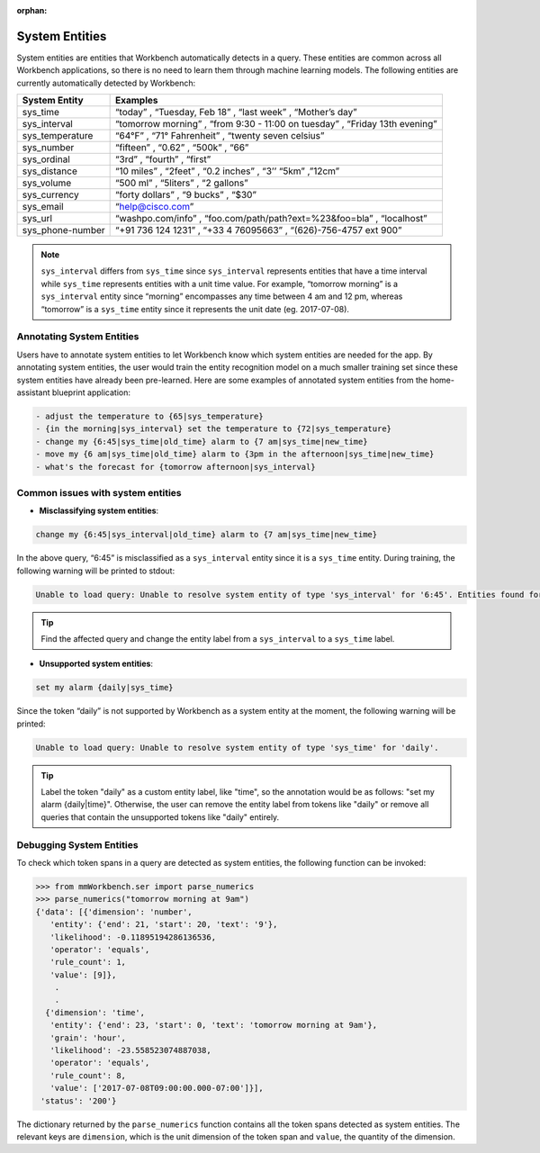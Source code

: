 :orphan:

System Entities
===============

System entities are entities that Workbench automatically detects in a
query. These entities are common across all Workbench applications, so
there is no need to learn them through machine learning models. The
following entities are currently automatically detected by Workbench:

+-----------------+------------------------------------------------------------+
| System Entity   | Examples                                                   |
+=================+============================================================+
| sys_time        | “today” , “Tuesday, Feb 18” , “last week” , “Mother’s      |
|                 | day”                                                       |
+-----------------+------------------------------------------------------------+
| sys_interval    | “tomorrow morning” , “from 9:30 - 11:00 on tuesday” ,      |
|                 | “Friday 13th evening”                                      |
+-----------------+------------------------------------------------------------+
| sys_temperature | “64°F” , “71° Fahrenheit” , “twenty seven celsius”         |
+-----------------+------------------------------------------------------------+
| sys_number      | “fifteen” , “0.62” , “500k” , “66”                         |
+-----------------+------------------------------------------------------------+
| sys_ordinal     | “3rd” , “fourth” , “first”                                 |
+-----------------+------------------------------------------------------------+
| sys_distance    | “10 miles” , “2feet” , “0.2 inches” , “3’’ “5km” ,”12cm”   |
+-----------------+------------------------------------------------------------+
| sys_volume      | “500 ml” , “5liters” , “2 gallons”                         |
+-----------------+------------------------------------------------------------+
| sys_currency    | “forty dollars” , “9 bucks” , “$30”                        |
+-----------------+------------------------------------------------------------+
| sys_email       | “help@cisco.com”                                           |
+-----------------+------------------------------------------------------------+
| sys_url         | “washpo.com/info” , “foo.com/path/path?ext=%23&foo=bla” ,  |
|                 | “localhost”                                                |
+-----------------+------------------------------------------------------------+
| sys_phone-number| “+91 736 124 1231” , “+33 4 76095663” , “(626)-756-4757    |
|                 | ext 900”                                                   |
+-----------------+------------------------------------------------------------+

.. note::

   ``sys_interval`` differs from ``sys_time`` since
   ``sys_interval`` represents entities that have a time interval while
   ``sys_time`` represents entities with a unit time value. For example,
   “tomorrow morning” is a ``sys_interval`` entity since “morning”
   encompasses any time between 4 am and 12 pm, whereas “tomorrow” is a
   ``sys_time`` entity since it represents the unit date (eg. 2017-07-08).

Annotating System Entities
--------------------------

Users have to annotate system entities to let Workbench know which system
entities are needed for the app. By annotating system entities,
the user would train the entity recognition model on a much smaller
training set since these system entities have already been pre-learned.
Here are some examples of annotated system entities from the
home-assistant blueprint application:

.. code-block:: text

    - adjust the temperature to {65|sys_temperature}
    - {in the morning|sys_interval} set the temperature to {72|sys_temperature}
    - change my {6:45|sys_time|old_time} alarm to {7 am|sys_time|new_time}
    - move my {6 am|sys_time|old_time} alarm to {3pm in the afternoon|sys_time|new_time}
    - what's the forecast for {tomorrow afternoon|sys_interval}

Common issues with system entities
----------------------------------

-  **Misclassifying system entities**:

.. code-block:: text

    change my {6:45|sys_interval|old_time} alarm to {7 am|sys_time|new_time}

In the above query, “6:45” is misclassified as a ``sys_interval``
entity since it is a ``sys_time`` entity. During training, the following
warning will be printed to stdout:

.. code-block:: text

    Unable to load query: Unable to resolve system entity of type 'sys_interval' for '6:45'. Entities found for the following types ['sys_time']

.. tip::
   Find the affected query and change the entity label from a ``sys_interval`` to a ``sys_time`` label.

-  **Unsupported system entities**:

.. code-block:: text

    set my alarm {daily|sys_time}

Since the token “daily” is not supported by Workbench as a system entity
at the moment, the following warning will be printed:

.. code-block:: text

    Unable to load query: Unable to resolve system entity of type 'sys_time' for 'daily'.

.. tip::
   Label the token "daily" as a custom entity label, like "time", so the annotation would be as follows: "set my alarm {daily|time}".
   Otherwise, the user can remove the entity label from tokens like "daily" or remove all queries that contain the unsupported tokens like "daily" entirely.

Debugging System Entities
-------------------------

To check which token spans in a query are detected as system entities,
the following function can be invoked:

.. code-block:: python

    >>> from mmWorkbench.ser import parse_numerics
    >>> parse_numerics("tomorrow morning at 9am")
    {'data': [{'dimension': 'number',
       'entity': {'end': 21, 'start': 20, 'text': '9'},
       'likelihood': -0.11895194286136536,
       'operator': 'equals',
       'rule_count': 1,
       'value': [9]},
        .
        .
      {'dimension': 'time',
       'entity': {'end': 23, 'start': 0, 'text': 'tomorrow morning at 9am'},
       'grain': 'hour',
       'likelihood': -23.558523074887038,
       'operator': 'equals',
       'rule_count': 8,
       'value': ['2017-07-08T09:00:00.000-07:00']}],
     'status': '200'}

The dictionary returned by the ``parse_numerics`` function contains all
the token spans detected as system entities. The relevant keys are
``dimension``, which is the unit dimension of the token span and
``value``, the quantity of the dimension.
